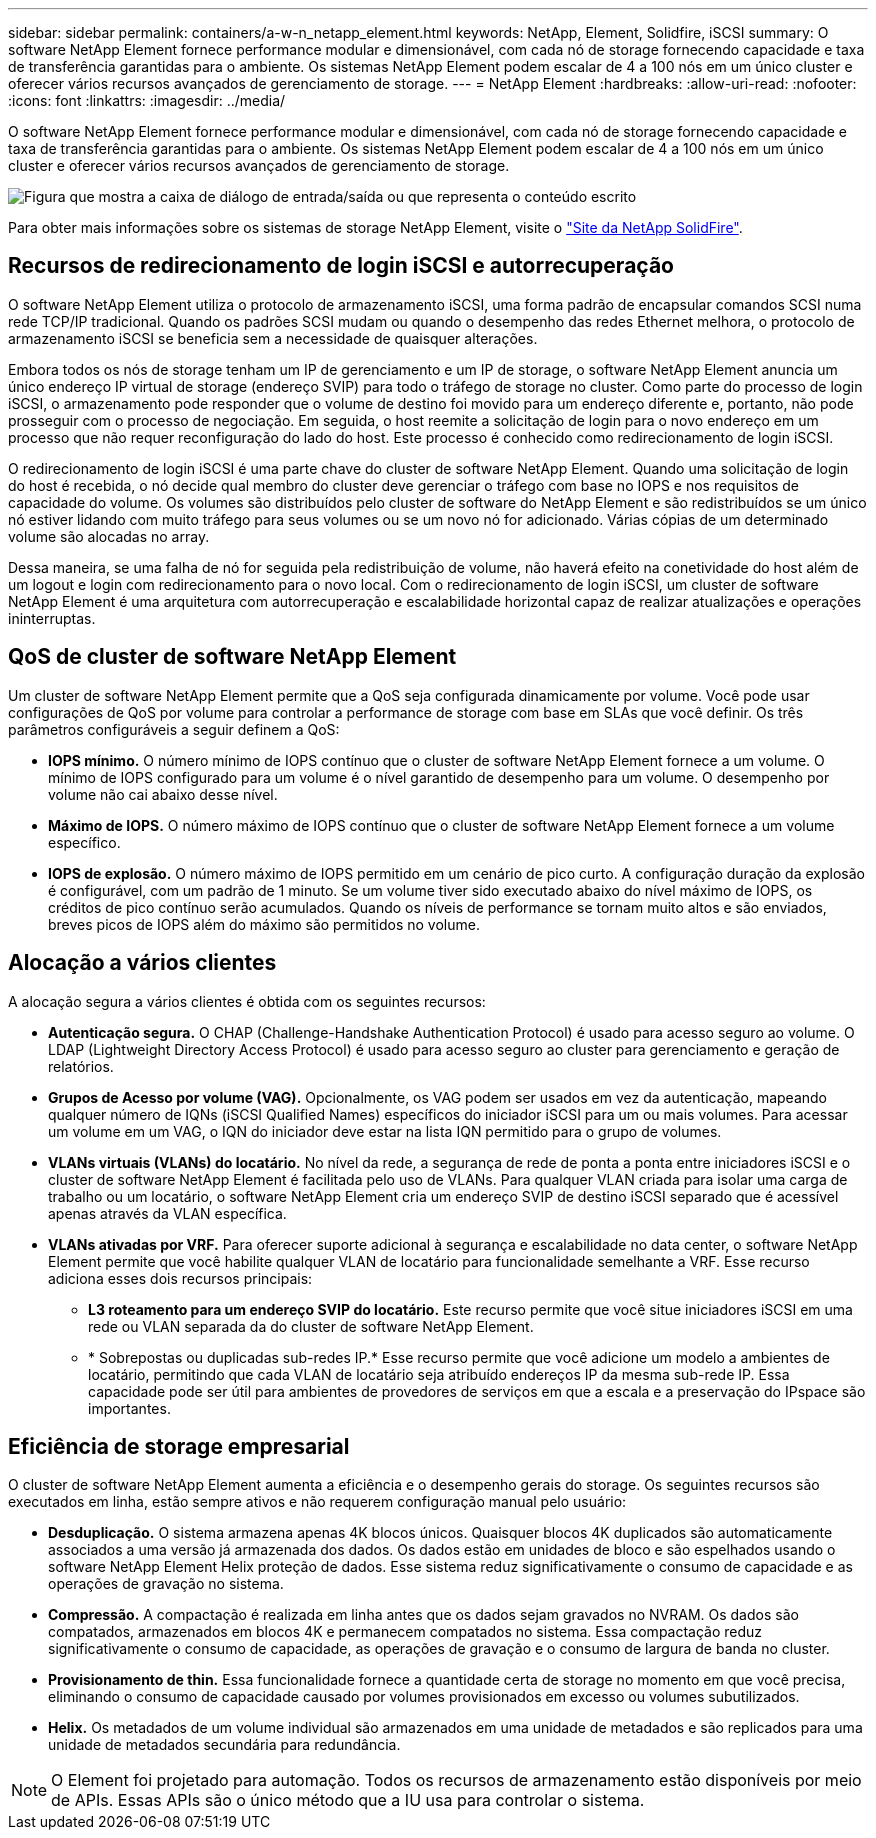 ---
sidebar: sidebar 
permalink: containers/a-w-n_netapp_element.html 
keywords: NetApp, Element, Solidfire, iSCSI 
summary: O software NetApp Element fornece performance modular e dimensionável, com cada nó de storage fornecendo capacidade e taxa de transferência garantidas para o ambiente. Os sistemas NetApp Element podem escalar de 4 a 100 nós em um único cluster e oferecer vários recursos avançados de gerenciamento de storage. 
---
= NetApp Element
:hardbreaks:
:allow-uri-read: 
:nofooter: 
:icons: font
:linkattrs: 
:imagesdir: ../media/


[role="lead"]
O software NetApp Element fornece performance modular e dimensionável, com cada nó de storage fornecendo capacidade e taxa de transferência garantidas para o ambiente. Os sistemas NetApp Element podem escalar de 4 a 100 nós em um único cluster e oferecer vários recursos avançados de gerenciamento de storage.

image:a-w-n_element.jpg["Figura que mostra a caixa de diálogo de entrada/saída ou que representa o conteúdo escrito"]

Para obter mais informações sobre os sistemas de storage NetApp Element, visite o https://www.netapp.com/data-storage/solidfire/["Site da NetApp SolidFire"^].



== Recursos de redirecionamento de login iSCSI e autorrecuperação

O software NetApp Element utiliza o protocolo de armazenamento iSCSI, uma forma padrão de encapsular comandos SCSI numa rede TCP/IP tradicional. Quando os padrões SCSI mudam ou quando o desempenho das redes Ethernet melhora, o protocolo de armazenamento iSCSI se beneficia sem a necessidade de quaisquer alterações.

Embora todos os nós de storage tenham um IP de gerenciamento e um IP de storage, o software NetApp Element anuncia um único endereço IP virtual de storage (endereço SVIP) para todo o tráfego de storage no cluster. Como parte do processo de login iSCSI, o armazenamento pode responder que o volume de destino foi movido para um endereço diferente e, portanto, não pode prosseguir com o processo de negociação. Em seguida, o host reemite a solicitação de login para o novo endereço em um processo que não requer reconfiguração do lado do host. Este processo é conhecido como redirecionamento de login iSCSI.

O redirecionamento de login iSCSI é uma parte chave do cluster de software NetApp Element. Quando uma solicitação de login do host é recebida, o nó decide qual membro do cluster deve gerenciar o tráfego com base no IOPS e nos requisitos de capacidade do volume. Os volumes são distribuídos pelo cluster de software do NetApp Element e são redistribuídos se um único nó estiver lidando com muito tráfego para seus volumes ou se um novo nó for adicionado. Várias cópias de um determinado volume são alocadas no array.

Dessa maneira, se uma falha de nó for seguida pela redistribuição de volume, não haverá efeito na conetividade do host além de um logout e login com redirecionamento para o novo local. Com o redirecionamento de login iSCSI, um cluster de software NetApp Element é uma arquitetura com autorrecuperação e escalabilidade horizontal capaz de realizar atualizações e operações ininterruptas.



== QoS de cluster de software NetApp Element

Um cluster de software NetApp Element permite que a QoS seja configurada dinamicamente por volume. Você pode usar configurações de QoS por volume para controlar a performance de storage com base em SLAs que você definir. Os três parâmetros configuráveis a seguir definem a QoS:

* *IOPS mínimo.* O número mínimo de IOPS contínuo que o cluster de software NetApp Element fornece a um volume. O mínimo de IOPS configurado para um volume é o nível garantido de desempenho para um volume. O desempenho por volume não cai abaixo desse nível.
* *Máximo de IOPS.* O número máximo de IOPS contínuo que o cluster de software NetApp Element fornece a um volume específico.
* *IOPS de explosão.* O número máximo de IOPS permitido em um cenário de pico curto. A configuração duração da explosão é configurável, com um padrão de 1 minuto. Se um volume tiver sido executado abaixo do nível máximo de IOPS, os créditos de pico contínuo serão acumulados. Quando os níveis de performance se tornam muito altos e são enviados, breves picos de IOPS além do máximo são permitidos no volume.




== Alocação a vários clientes

A alocação segura a vários clientes é obtida com os seguintes recursos:

* *Autenticação segura.* O CHAP (Challenge-Handshake Authentication Protocol) é usado para acesso seguro ao volume. O LDAP (Lightweight Directory Access Protocol) é usado para acesso seguro ao cluster para gerenciamento e geração de relatórios.
* *Grupos de Acesso por volume (VAG).* Opcionalmente, os VAG podem ser usados em vez da autenticação, mapeando qualquer número de IQNs (iSCSI Qualified Names) específicos do iniciador iSCSI para um ou mais volumes. Para acessar um volume em um VAG, o IQN do iniciador deve estar na lista IQN permitido para o grupo de volumes.
* *VLANs virtuais (VLANs) do locatário.* No nível da rede, a segurança de rede de ponta a ponta entre iniciadores iSCSI e o cluster de software NetApp Element é facilitada pelo uso de VLANs. Para qualquer VLAN criada para isolar uma carga de trabalho ou um locatário, o software NetApp Element cria um endereço SVIP de destino iSCSI separado que é acessível apenas através da VLAN específica.
* *VLANs ativadas por VRF.* Para oferecer suporte adicional à segurança e escalabilidade no data center, o software NetApp Element permite que você habilite qualquer VLAN de locatário para funcionalidade semelhante a VRF. Esse recurso adiciona esses dois recursos principais:
+
** *L3 roteamento para um endereço SVIP do locatário.* Este recurso permite que você situe iniciadores iSCSI em uma rede ou VLAN separada da do cluster de software NetApp Element.
** * Sobrepostas ou duplicadas sub-redes IP.* Esse recurso permite que você adicione um modelo a ambientes de locatário, permitindo que cada VLAN de locatário seja atribuído endereços IP da mesma sub-rede IP. Essa capacidade pode ser útil para ambientes de provedores de serviços em que a escala e a preservação do IPspace são importantes.






== Eficiência de storage empresarial

O cluster de software NetApp Element aumenta a eficiência e o desempenho gerais do storage. Os seguintes recursos são executados em linha, estão sempre ativos e não requerem configuração manual pelo usuário:

* *Desduplicação.* O sistema armazena apenas 4K blocos únicos. Quaisquer blocos 4K duplicados são automaticamente associados a uma versão já armazenada dos dados. Os dados estão em unidades de bloco e são espelhados usando o software NetApp Element Helix proteção de dados. Esse sistema reduz significativamente o consumo de capacidade e as operações de gravação no sistema.
* *Compressão.* A compactação é realizada em linha antes que os dados sejam gravados no NVRAM. Os dados são compatados, armazenados em blocos 4K e permanecem compatados no sistema. Essa compactação reduz significativamente o consumo de capacidade, as operações de gravação e o consumo de largura de banda no cluster.
* *Provisionamento de thin.* Essa funcionalidade fornece a quantidade certa de storage no momento em que você precisa, eliminando o consumo de capacidade causado por volumes provisionados em excesso ou volumes subutilizados.
* *Helix.* Os metadados de um volume individual são armazenados em uma unidade de metadados e são replicados para uma unidade de metadados secundária para redundância.



NOTE: O Element foi projetado para automação. Todos os recursos de armazenamento estão disponíveis por meio de APIs. Essas APIs são o único método que a IU usa para controlar o sistema.
